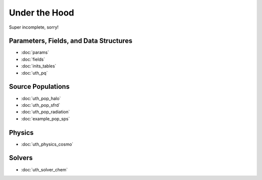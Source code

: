 Under the Hood
==============
Super incomplete, sorry!

Parameters, Fields, and Data Structures
---------------------------------------
* :doc:`params`
* :doc:`fields`
* :doc:`inits_tables`
* :doc:`uth_pq`

.. Radiation Sources
.. -----------------
.. 
.. * :doc:`uth_src_stellar`
.. * :doc:`uth_src_bh`
.. * :doc:`uth_src_galaxy`
.. * :doc:`uth_src_toy`

Source Populations
------------------
* :doc:`uth_pop_halo`
* :doc:`uth_pop_sfrd` 
* :doc:`uth_pop_radiation` 
* :doc:`example_pop_sps`

.. * :doc:`uth_pop_sam` 
.. * :doc:`uth_pop_new`


.. * :doc:`uth_pop_stellar`
.. * :doc:`uth_pop_bh` 
.. * :doc:`uth_pop_analysis`

Physics
-------
* :doc:`uth_physics_cosmo`

.. * :doc:`uth_physics_hydrogen`
.. * :doc:`uth_physics_constants`
.. * :doc:`uth_physics_rcs`
.. * :doc:`uth_physics_esec`

.. Data from the literature
.. ------------------------
.. * :doc:`uth_litdata`

Solvers
-------
* :doc:`uth_solver_chem`
.. * :doc:`uth_solver_rte`


.. Inference
.. ---------
.. * :doc:`uth_mcmc`


.. Simulation Drivers
.. ------------------
.. NotImplemented


